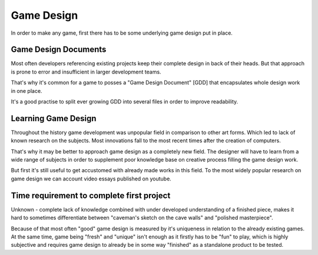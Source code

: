 Game Design
===================================

In order to make any game, first there has to be some underlying game design put in place.


Game Design Documents
------------

Most often developers referencing existing projects keep their complete design in back of their heads.
But that approach is prone to error and insufficient in larger development teams.

That's why it's common for a game to posses a "Game Design Document" [GDD]
that encapsulates whole design work in one place.

It's a good practise to split ever growing GDD into several files in order to improve readability.



Learning Game Design
--------

Throughout the history game development was unpopular field in comparison to other art forms. Which led to lack of
known research on the subjects. Most innovations fall to the most recent times after
the creation of computers.

That's why it may be better to approach game design as a completely new field.
The designer will have to learn from a wide range of subjects in order to
supplement poor knowledge base on creative process filling the game design work.

But first it's still useful to get accustomed with already made works in this field.
To the most widely popular research on game design we can account video essays published on youtube.


Time requirement to complete first project
--------
Unknown - complete lack of knowledge combined with under developed understanding of a finished piece,
makes it hard to sometimes differentiate between "caveman's sketch on the cave walls" and "polished masterpiece".

Because of that most often "good" game design is measured by it's uniqueness in relation to the already existing games.
At the same time, game being "fresh" and "unique" isn't enough as it firstly has to be "fun" to play, which is
highly subjective and requires game design to already be in some way "finished" as a standalone product to be tested.

